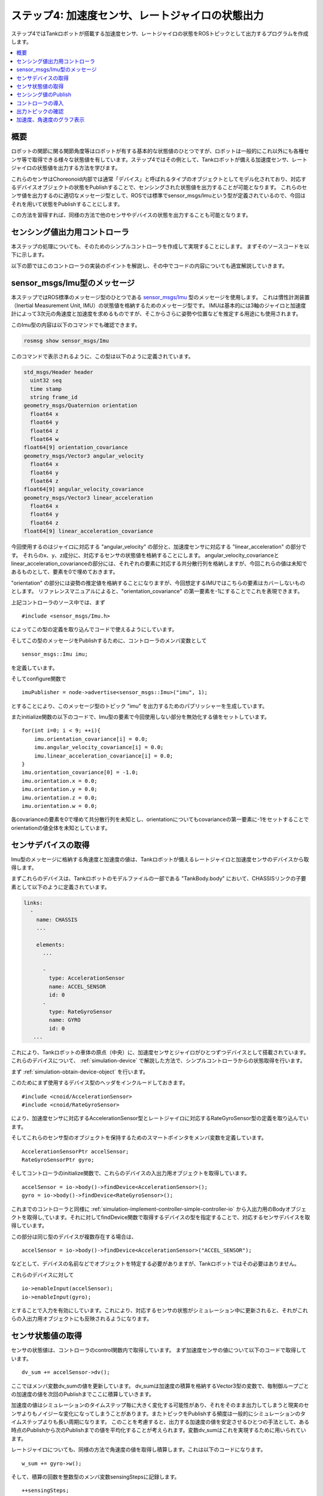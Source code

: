 ステップ4: 加速度センサ、レートジャイロの状態出力
=================================================

ステップ4ではTankロボットが搭載する加速度センサ、レートジャイロの状態をROSトピックとして出力するプログラムを作成します。

.. contents::
   :local:

.. highlight:: c++

概要
----

ロボットの関節に関る関節角度等はロボットが有する基本的な状態値のひとつですが、ロボットは一般的にこれ以外にも各種センサ等で取得できる様々な状態値を有しています。ステップ4ではその例として、Tankロボットが備える加速度センサ、レートジャイロの状態値を出力する方法を学びます。

これらのセンサはChoreonoid内部では通常「デバイス」と呼ばれるタイプのオブジェクトとしてモデル化されており、対応するデバイスオブジェクトの状態をPublishすることで、センシングされた状態値を出力することが可能となります。
これらのセンサ値を出力するのに適切なメッセージ型として、ROSでは標準でsensor_msgs/Imuという型が定義されているので、今回はそれを用いて状態をPublishすることにします。

この方法を習得すれば、同様の方法で他のセンサやデバイスの状態を出力することも可能となります。

センシング値出力用コントローラ
------------------------------

本ステップの処理についても、そのためのシンプルコントローラを作成して実現することにします。
まずそのソースコードを以下に示します。

.. code-block:: c++
 :linenos:

 #include <cnoid/SimpleController>
 #include <cnoid/AccelerationSensor>
 #include <cnoid/RateGyroSensor>
 #include <ros/node_handle.h>
 #include <sensor_msgs/Imu.h>

 using namespace std;
 using namespace cnoid;

 class RttImuStatePublisher : public SimpleController
 {
     std::unique_ptr<ros::NodeHandle> node;
     ros::Publisher imuPublisher;
     sensor_msgs::Imu imu;
     AccelerationSensorPtr accelSensor;
     RateGyroSensorPtr gyro;
     Vector3 dv_sum;
     Vector3 w_sum;
     int sensingSteps;
     double time;
     double timeStep;
     double cycleTime;
     double timeCounter;

 public:
     virtual bool configure(SimpleControllerConfig* config) override
     {
	 node.reset(new ros::NodeHandle(config->body()->name()));
	 imuPublisher = node->advertise<sensor_msgs::Imu>("imu", 1);
	 return true;
     }

     virtual bool initialize(SimpleControllerIO* io) override
     {
	 accelSensor = io->body()->findDevice<AccelerationSensor>();
	 gyro = io->body()->findDevice<RateGyroSensor>();

	 io->enableInput(accelSensor);
	 io->enableInput(gyro);

	 dv_sum.setZero();
	 w_sum.setZero();
	 sensingSteps = 0;

	 for(int i=0; i < 9; ++i){
	     imu.orientation_covariance[i] = 0.0;
	     imu.angular_velocity_covariance[i] = 0.0;
	     imu.linear_acceleration_covariance[i] = 0.0;
	 }
	 imu.orientation_covariance[0] = -1.0;
	 imu.orientation.x = 0.0;
	 imu.orientation.y = 0.0;
	 imu.orientation.z = 0.0;
	 imu.orientation.w = 0.0;

	 time = 0.0;
	 timeStep = io->timeStep();
	 const double frequency = 20.0;
	 cycleTime = 1.0 / frequency;
	 timeCounter = 0.0;

	 return true;
     }

     virtual bool control() override
     {
	 dv_sum += accelSensor->dv();
	 w_sum += gyro->w();
	 ++sensingSteps;

	 time += timeStep;
	 timeCounter += timeStep;

	 if(timeCounter >= cycleTime){
	     imu.header.stamp.fromSec(time);

	     auto dv = dv_sum / sensingSteps;
	     imu.linear_acceleration.x = dv.x();
	     imu.linear_acceleration.y = dv.y();
	     imu.linear_acceleration.z = dv.z();
	     dv_sum.setZero();

	     auto w = w_sum / sensingSteps;
	     imu.angular_velocity.x = w.x();
	     imu.angular_velocity.y = w.y();
	     imu.angular_velocity.z = w.z();
	     w_sum.setZero();

	     sensingSteps = 0;

	     imuPublisher.publish(imu);

	     timeCounter -= cycleTime;
	 }

	 return true;
     }
 };

 CNOID_IMPLEMENT_SIMPLE_CONTROLLER_FACTORY(RttImuStatePublisher)


以下の節ではこのコントローラの実装のポイントを解説し、その中でコードの内容についても適宜解説していきます。


sensor_msgs/Imu型のメッセージ
-----------------------------

本ステップではROS標準のメッセージ型のひとつである `sensor_msgs/Imu <http://docs.ros.org/en/noetic/api/sensor_msgs/html/msg/Imu.html>`_  型のメッセージを使用します。
これは慣性計測装置（Inertial Measurement Unit, IMU）の状態値を格納するためのメッセージ型です。
IMUは基本的には3軸のジャイロと加速度計によって3次元の角速度と加速度を求めるものですが、そこからさらに姿勢や位置などを推定する用途にも使用されます。

このImu型の内容は以下のコマンドでも確認できます。

.. code-block:: sh

 rosmsg show sensor_msgs/Imu

このコマンドで表示されるように、この型は以下のように定義されています。

.. code-block:: none

 std_msgs/Header header
   uint32 seq
   time stamp
   string frame_id
 geometry_msgs/Quaternion orientation
   float64 x
   float64 y
   float64 z
   float64 w
 float64[9] orientation_covariance
 geometry_msgs/Vector3 angular_velocity
   float64 x
   float64 y
   float64 z
 float64[9] angular_velocity_covariance
 geometry_msgs/Vector3 linear_acceleration
   float64 x
   float64 y
   float64 z
 float64[9] linear_acceleration_covariance

今回使用するのはジャイロに対応する "angular_velocity" の部分と、加速度センサに対応する "linear_acceleration" の部分です。
それらのx、y、z成分に、対応するセンサの状態値を格納することにします。
angular_velocity_covarianceとlinear_acceleration_covarianceの部分には、それぞれの要素に対応する共分散行列を格納しますが、今回これらの値は未知であるものとして、要素を0で埋めておきます。

"orientation" の部分には姿勢の推定値を格納することになりますが、今回想定するIMUではこちらの要素はカバーしないものとします。
リファレンスマニュアルによると、"orientation_covariance" の第一要素を-1にすることでこれを表現できます。

上記コントローラのソース中では、まず ::

 #include <sensor_msgs/Imu.h>

によってこの型の定義を取り込んでコードで使えるようにしています。

そしてこの型のメッセージをPublishするために、コントローラのメンバ変数として ::

 sensor_msgs::Imu imu;

を定義しています。

そしてconfigure関数で ::

 imuPublisher = node->advertise<sensor_msgs::Imu>("imu", 1);

とすることにより、このメッセージ型のトピック "imu" を出力するためのパブリッシャーを生成しています。

またinitialize関数の以下のコードで、Imu型の要素で今回使用しない部分を無効化する値をセットしています。 ::

 for(int i=0; i < 9; ++i){
     imu.orientation_covariance[i] = 0.0;
     imu.angular_velocity_covariance[i] = 0.0;
     imu.linear_acceleration_covariance[i] = 0.0;
 }
 imu.orientation_covariance[0] = -1.0;
 imu.orientation.x = 0.0;
 imu.orientation.y = 0.0;
 imu.orientation.z = 0.0;
 imu.orientation.w = 0.0;

各covarianceの要素を0で埋めて共分散行列を未知とし、orientationについてもcovarianceの第一要素に-1をセットすることでorientationの値全体を未知としています。

センサデバイスの取得
--------------------

Imu型のメッセージに格納する角速度と加速度の値は、Tankロボットが備えるレートジャイロと加速度センサのデバイスから取得します。

まずこれらのデバイスは、Tankロボットのモデルファイルの一部である "TankBody.body" において、CHASSISリンクの子要素として以下のように定義されています。

.. code-block:: yaml


 links:
   -
     name: CHASSIS
     ...
 
     elements:
       ...
 
       -
         type: AccelerationSensor
         name: ACCEL_SENSOR
         id: 0
       -
         type: RateGyroSensor
         name: GYRO
         id: 0
    ...


これにより、Tankロボットの車体の原点（中央）に、加速度センサとジャイロがひとつずつデバイスとして搭載されています。
これらのデバイスについて、 :ref:`simulation-device` で解説した方法で、シンプルコントローラからの状態取得を行います。

まず :ref:`simulation-obtain-device-object` を行います。

このためにまず使用するデバイス型のヘッダをインクルードしておきます。 ::

 #include <cnoid/AccelerationSensor>
 #include <cnoid/RateGyroSensor>

により、加速度センサに対応するAccelerationSensor型とレートジャイロに対応するRateGyroSensor型の定義を取り込んでいます。

そしてこれらのセンサ型のオブジェクトを保持するためのスマートポインタをメンバ変数を定義しています。 ::

 AccelerationSensorPtr accelSensor;
 RateGyroSensorPtr gyro;

そしてコントローラのinitialize関数で、これらのデバイスの入出力用オブジェクトを取得しています。 ::

 accelSensor = io->body()->findDevice<AccelerationSensor>();
 gyro = io->body()->findDevice<RateGyroSensor>();

これまでのコントローラと同様に :ref:`simulation-implement-controller-simple-controller-io` から入出力用のBodyオブジェクトを取得し,ています。それに対してfindDevice関数で取得するデバイスの型を指定することで、対応するセンサデバイスを取得しています。

この部分は同じ型のデバイスが複数存在する場合は、 ::

 accelSensor = io->body()->findDevice<AccelerationSensor>("ACCEL_SENSOR");

などとして、デバイスの名前などでオブジェクトを特定する必要がありますが、Tankロボットではその必要はありません。

これらのデバイスに対して ::

 io->enableInput(accelSensor);
 io->enableInput(gyro);

とすることで入力を有効にしています。これにより、対応するセンサの状態がシミュレーション中に更新されると、それがこれらの入出力用オブジェクトにも反映されるようになります。

センサ状態値の取得
------------------

センサの状態値は、コントローラのcontrol関数内で取得しています。
まず加速度センサの値について以下のコードで取得しています。 ::

 dv_sum += accelSensor->dv();

ここではメンバ変数dv_sumの値を更新しています。
dv_sumは加速度の積算を格納するVector3型の変数で、毎制御ループごとの加速度の値を次回のPublishまでここに積算していきます。

加速度の値はシミュレーションのタイムステップ毎に大きく変化する可能性があり、それをそのまま出力してしまうと現実のセンサよりもノイジーな変化になってしまうことがあります。またトピックをPublishする頻度は一般的にシミュレーションのタイムステップよりも長い周期になります。
このことを考慮すると、出力する加速度の値を安定させるひとつの手法として、ある時点のPublishから次のPublishまでの値を平均化することが考えられます。変数dv_sumはこれを実現するために用いられています。

レートジャイロについても、同様の方法で角速度の値を取得し積算します。これは以下のコードになります。 ::

 w_sum += gyro->w();

そして、積算の回数を整数型のメンバ変数sensingStepsに記録します。 ::

 ++sensingSteps;

実際に出力する平均化された値は、積算値をsensingStepsで割ることで算出できます。
この計算は以下のコードで表されます。 ::

 auto dv = dv_sum / sensingSteps;
 auto w = w_sum / sensingSteps;

この値のPublishについては後ほど解説します。

なお、これらの変数の値はinitialize関数の以下のコードで全て0に初期化しています。 ::

 dv_sum.setZero();
 w_sum.setZero();
 sensingSteps = 0;

.. note:: ここで適用している平均化の手法は必要最低限の実装で出力値を安定化させるためのもので、必ずしも最適な手法とは限りません。現実のIMUセンサでも精度向上のための各種補正処理が入っている場合があり、必要に応じてそのような現実のセンサと同様の補正処理を導入した方がよい場合もあるかもしれません。そのような処理をセンサデバイスのシミュレーションの一環としてChoreonoid内部のシミュレーション処理に導入することも考えられますが、現状ではそのような処理は入っていないため、今回の例のように値を利用する側で適切に処理する必要があります。

センシング値のPublish
---------------------

センシング値のPublishにあたっては、ステップ2の :ref:`ros_tank_tutorial_publish_joint_state` と同様に、メッセージに付与するタイムスタンプや、Publishを実行するタイミング（周期）等、時間に関る部分についても適切に処理する必要があります。
この部分はステップ2と同様に処理していますが、本ステップでもあらためてこの部分のコードを解説します。

まずPublishのための時間関連の情報を格納する以下の4つのメンバ変数を定義しています。 ::

 double time;
 double timeStep;
 double cycleTime;
 double timeCounter;

timeはコントローラ稼働開始後の経過時間、timeStepは制御ループのタイムステップ、cycleTimeはPublishを実施する周期、timeCounterは次のPublishの周期に達したかどうかを判定する時間カウンタです。

これらの変数はまずinitialize関数で以下のように初期化しています。 ::

  time = 0.0;
  timeStep = io->timeStep();
  const double frequency = 20.0;
  cycleTime = 1.0 / frequency;
  timeCounter = 0.0;

ここでは1秒間に20回PublishするようにcycleTimeを設定しています。
この値は通信環境やトピックの用途を考慮して適切に調整するようにします。

Publishはcontrol関数内で行います。
ただしcontrol関数実行の度にPublishするのではなく、上記のように設定したcycleTimeの周期でPublishするように、タイミングを調整します。
この調整を行うコードが以下になります。 ::

  time += timeStep;
  timeCounter += timeStep;

  if(timeCounter >= cycleTime){

      // ここでPublishを実行

      timeCounter -= cycleTime;
  }

このようにすることで、Publishの周期がcycleTimeと一致するように調整されます。

このif文の中でImu型の変数の内容を更新して、Publishを行います。
まず ::

  imu.header.stamp.fromSec(time);

でヘッダに含まれる時刻の情報を更新しています。

そして加速度については上述の手法で平均化された値を算出します。 ::

  auto dv = dv_sum / sensingSteps;

このdvの値をImu型のlinear_accelerationの各要素に代入します。 ::

  imu.linear_acceleration.x = dv.x();
  imu.linear_acceleration.y = dv.y();
  imu.linear_acceleration.z = dv.z();

次のPublishのためにdv_sumの値をクリアしておきます。 ::

  dv_sum.setZero();

加速度に関する処理と同様の処理を角速度に対しても実行します。 ::

  auto w = w_sum / sensingSteps;
  imu.angular_velocity.x = w.x();
  imu.angular_velocity.y = w.y();
  imu.angular_velocity.z = w.z();
  w_sum.setZero();

次のPublishのため、sensingStepsの値もクリアしておきます。 ::

  sensingSteps = 0;

これでImu型メッセージの変数の内容を最新の状態に更新できました。
最後に以下のコードで実際にPublishを行います。 ::

  imuPublisher.publish(imu);


コントローラの導入
------------------

これまでのステップと同様に、上記のソースコードに対応するコントローラをビルドしてシミュレーションプロジェクトに導入します。

まず上記のソースコードをsrcディレクトリ内に "RttImuStatePublisher.cpp" というファイル名で作成します。そして同じディレクトリのCMakeLists.txtに以下の記述を追加します。

.. code-block:: cmake

 choreonoid_add_simple_controller(RttImuStatePublisher RttImuStatePublisher.cpp)
 target_link_libraries(RttImuStatePublisher ${roscpp_LIBRARIES})

この状態で catkin build を行うと、RttImuStatePublisherがビルドされます。ビルドに成功したら、これまでのステップと同様にRttImuStatePublisherをプロジェクトに追加します。具体的にはステップ2で作成したプロジェクトにこのコントローラを追加して、アイテムツリーを以下のように構成します。

.. code-block:: none

 + World
   + Tank
     - RttTankController
     - RttJointStatePublisher
     - RttImuStatePublisher <- これを追加
   - Labo1
   - AISTSimulator

ここで追加するRttImuStatePubisherはSimpleController型のアイテムで、その「コントローラモジュール」に "RttJointStatePublisher.so" を指定します。このプロジェクトを "step4.cnoid" というファイル名で保存してください。

あわせてこのプロジェクトを実行するためのLaunchファイルも作成します。
以下の内容のLaunchファイルを "step4.launch" として作成してください。

.. code-block:: xml

 <launch>
   <node pkg="choreonoid_joy" name="choreonoid_joy" type="node" />
   <node pkg="choreonoid_ros" name="choreonoid" type="choreonoid"
	 args="$(find choreonoid_ros_tank_tutorial)/project/step4.cnoid --start-simulation" />
   <node pkg="rqt_graph" name="rqt_graph" type="rqt_graph" />
 </launch>

ここまで作業を進めると、本チュートリアル用パッケージは以下のファイル構成になります。

.. code-block:: none

 + choreonoid_ros_tank_tutorial
   - CMakeLists.txt
   - package.xml
   + launch
     - step1.launch
     - step2.launch
     - step3.launch
     - step4.launch
   + project
     - step1.cnoid
     - step2.cnoid
     - step3.cnoid
     - step4.cnoid
   + src
     - CMakeLists.txt
     - RttTankController.cpp
     - RttJointStatePublisher.cpp
     - RttJointStateSubscriber.cpp
     - RttImuStatePublisher.cpp

.. _ros_tank_tutorial_step3_check_topic_values:

出力トピックの確認
------------------

.. highlight:: sh

step4.launchを実行すると、シミュレーションが開始され、RttImuStatePublisherによってIMUのトピックが追加されます。
この確認のため ::

 rostopic list 

を実行すると、

.. code-block:: none

 /Tank/imu

という項目も表示されるかと思います。これがIMUのトピックです。 ::

 rostopic info /Tank/imu

を実行すると、

.. code-block:: none

 Type: sensor_msgs/Imu
 
 Publishers: 
  * /choreonoid (http://rynoid:44641/)
 
 Subscribers: None

と表示されます。これによってメッセージの型が実際に "sensor_msgs/Imu" となっていることを確認できます。 ::

 rostopic echo /Tank/imu

を実行すると、センサの状態値が以下のように表示され続けます。

.. code-block:: none

 header: 
   seq: 3399
   stamp: 
     secs: 170
     nsecs:         0
   frame_id: ''
 orientation: 
   x: 0.0
   y: 0.0
   z: 0.0
   w: 0.0
 orientation_covariance: [-1.0, 0.0, 0.0, 0.0, 0.0, 0.0, 0.0, 0.0, 0.0]
 angular_velocity: 
   x: -1.3141583564318781e-09
   y: -6.139951539231158e-12
   z: -1.0749827270382294e-13
 angular_velocity_covariance: [0.0, 0.0, 0.0, 0.0, 0.0, 0.0, 0.0, 0.0, 0.0]
 linear_acceleration: 
   x: -1.220294155439848e-08
   y: 4.219067333397275e-09
   z: 9.806650065226014
 linear_acceleration_covariance: [0.0, 0.0, 0.0, 0.0, 0.0, 0.0, 0.0, 0.0, 0.0]
 ---

この状態でTankロボットの車体を動かしてみてください。angular_velocityやlinear_accelerationの値が変化するかと思います。それぞれ単位は [rad/sec]、[m/s^2] となります。

車体の旋回速度がangular_velocityのz成分に対応し、車体の前後方向の加速度がlinear_accelerationのx成分に対応しますので、車体を旋回させたり前後に動かすことで生じるこれらの値の変化が比較的分かりやすいのではないかと思います。

加速度、角速度のグラフ表示
--------------------------

ステップ2の関節角度と同様に、加速度と角速度をグラフ表示してみましょう。
本ステップのシミュレーションを実行している状態で、端末から以下のコマンドを入力します。 ::

 rosrun rqt_plot rqt_plot /Tank/imu/linear_acceleration

これにより加速度のX、Y、Z軸成分がグラフにプロットされます。
これについては車体を前後に動かした時のX軸成分の変化が分かりやすいかと思います。
また、車体を環境に衝突させることでも、グラフ上で加速度の大きな変化を確認できるかと思います。

同様にして、角速度についても以下のコマンドでプロットできます。 ::

 rosrun rqt_plot rqt_plot /Tank/imu/angular_velocity

これにより角速度のX、Y、Z軸成分がグラフにプロットされます。
これについてはTankロボットの車体を旋回させることで生じるZ軸成分の変化が分かりやすいかと思います。
